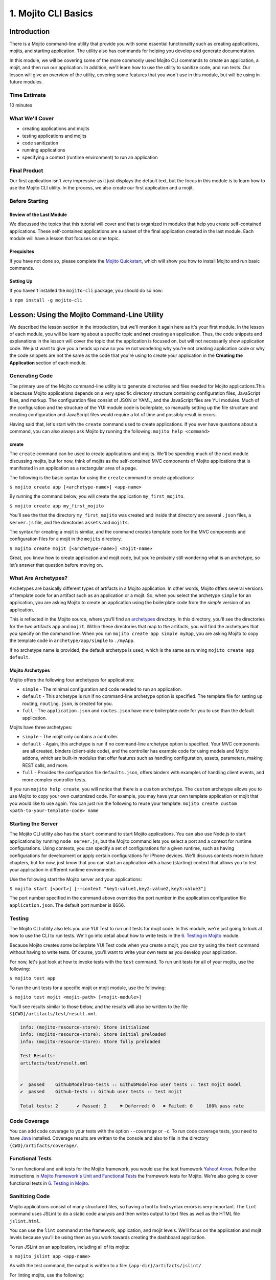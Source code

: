 =====================
1. Mojito CLI Basics
=====================

.. _01_cli-intro:

Introduction
============

There is a Mojito command-line utility that provide you with some 
essential functionality such as creating applications, mojits, and 
starting application. The utility also has commands for helping 
you develop and generate documentation. 
 
In this module, we will be covering some of the more commonly 
used Mojito CLI commands to create an application, a mojit, 
and then run our application. In addition, we'll learn how to 
use the utility to sanitize code, and run tests. Our lesson 
will give an overview of the utility, covering some features 
that you won't use in this module, but will be using in future modules.

.. _01_intro-time_est:

Time Estimate
-------------

10 minutes


.. _01_intro-cover:

What We'll Cover
----------------

- creating applications and mojits
- testing applications and mojits
- code sanitization 
- running applications
- specifying a context (runtime environment) to run an application 


.. _01_intro-final:

Final Product
-------------

Our first application isn't very impressive as it just displays 
the default text, but the focus in this module is to learn how 
to use the Mojito CLI utility. In the process, we also create 
our first application and a mojit.

.. image:: images/01_mojito_cli_basics.png
   :height: 500 px
   :width: 650 px
   :alt: Screenshot of 01 Mojito CLI module application.

.. _01_intro-before_starting:

Before Starting
---------------

.. _01_before_starting-review:

Review of the Last Module
#########################

We discussed the topics that this tutorial will cover and 
that is organized in modules that help you create self-contained 
applications. These self-contained applications are a subset of 
the final application created in the last module. Each module 
will have a lesson that focuses on one topic.

.. _01_before_starting-prereqs:

Prequisites
###########

If you have not done so, please complete the `Mojito Quickstart <../getting_started/quickstart.html>`_, 
which will show you how to install Mojito and run basic commands.

.. _01_before_starting-setting_up:

Setting Up
##########

If you haven't installed the ``mojito-cli`` package, you should do so now:

``$ npm install -g mojito-cli``

.. _01_cli-lesson:

Lesson: Using the Mojito Command-Line Utility
=============================================

We described the lesson section in the introduction, but we'll
mention it again here as it's your first module. In the lesson of
each module, you will be learning about a specific topic and **not**
creating an application. Thus, the code snippets and explanations in the
lesson will cover the topic that the application is focused on, but will
not necessarily show application code. We just want to give you a heads up 
now so you're not wondering why you're not creating application code or 
why the code snippets are not the same as the code that you're 
using to create your application in the **Creating the Application** section
of each module.

.. _01_lesson-gen_code:

Generating Code
---------------

The primary use of the Mojito command-line utility is to generate 
directories and files needed for Mojito applications.This is 
because Mojito applications depends on a very specific directory 
structure containing configuration files, JavaScript files, and 
markup. The  configuration files consist of JSON or YAML, and the 
JavaScript files are YUI modules. Much of the configuration and 
the structure of the YUI module code is boilerplate, so manually 
setting up the file structure and creating configuration and 
JavaScript files would require a lot of time and possibly
result in errors. 

Having said that, let's start with the ``create`` command used to 
create applications. If you ever have questions about a 
command, you can also always ask Mojito by running the following: 
``mojito help <command>``

.. _01_lesson_gen_code-create:

create
######

The ``create`` command can be used to create applications and mojits. 
We'll be spending much of the next module discussing mojits, but 
for now, think of mojits as the self-contained MVC components of Mojito applications 
that is manifested in an application as a rectangular area of a page. 

The following is the basic syntax for using the ``create`` command to 
create applications:

``$ mojito create app [<archetype-name>] <app-name>``

By  running the command below, you will create the application ``my_first_mojito``.

``$ mojito create app my_first_mojito``

You'll see the that the directory ``my_first_mojito`` was created and 
inside that directory are several ``.json`` files, a ``server.js`` file, and 
the directories ``assets`` and ``mojits``. 

The syntax for creating a mojit is similar, and the command creates 
template code for the MVC components and configuration files for a 
mojit in the ``mojits`` directory.

``$ mojito create mojit [<archetype-name>] <mojit-name>``

Great, you know how to create application and mojit code, but 
you're probably still wondering what is an archetype, so let’s 
answer that question before moving on.

.. _01_lesson-archetypes:

What Are Archetypes?
--------------------

Archetypes are basically different types of artifacts in a Mojito 
application. In other words, Mojito offers several versions of template 
code for an artifact such as an application or a mojit. So, when you 
select the archetype ``simple`` for an application, you are asking Mojito 
to create an application using the boilerplate code from the *simple* 
version of an application. 

This is reflected in the Mojito source, where you’ll find an 
`archetypes <https://github.com/yahoo/mojito/tree/develop/lib/app/archetypes>`_
directory.  In this directory, you'll see the directories for the two 
artifacts ``app`` and ``mojit``. Within these directories that map to the artifacts, 
you will find the archetypes that you specify on the command line. When you 
run ``mojito create app simple myApp``, you are asking Mojito to copy the 
template code in ``archetype/app/simple`` to ``./myApp``.

If no archetype name is provided, the default archetype is used, 
which is the same as running ``mojito create app default``.

.. _01_lesson_archetypes-mojito:

Mojito Archetypes
#################

Mojito offers the following four archetypes for applications:

- ``simple`` - The minimal configuration and code needed to run an application.
- ``default`` - This archetype is run if no command-line archetype option is specified.  
  The template file for setting up routing, ``routing.json``, is created for you.
- ``full`` - The ``application.json`` and ``routes.json`` have more boilerplate code for 
  you to use than the default application.

Mojits have three archetypes:

- ``simple`` - The mojit only contains a controller.
- ``default`` - Again, this archetype is run if no command-line archetype 
  option is specified. Your MVC components are all created, binders (client-side code), 
  and the controller has example code for using models and Mojito addons, which are 
  built-in modules that offer features such as handling configuration, assets, 
  parameters, making REST calls, and more.
- ``full`` - Provides the configuration file ``defaults.json``, offers binders with 
  examples of handling client events, and more complex controller tests.

If you run ``mojito help create``, you will notice that there is a ``custom`` archetype. 
The ``custom`` archetype allows you to use Mojito to copy your own customized code. 
For example, you may have your own template application or mojit that you would 
like to use again. You can just run the following to reuse your template: 
``mojito create custom <path-to-your-template-code> name``

.. _01_lesson-start:

Starting the Server
-------------------

The Mojito CLI utility also has the ``start`` command to start Mojito applications. 
You can also use Node.js to start applications by running ``node server.js``, 
but the Mojito command lets you select a port and a context for runtime 
configurations.  Using contexts, you can specify a set of configurations 
for a given runtime, such as having configurations for development or 
apply certain configurations for iPhone devices. We'll discuss contexts 
more in future chapters, but for now, just know that you can start an application
with a base (starting) context that allows you to test your application in different
runtime environments. 

Use the following start the Mojito server and your applications:

``$ mojito start [<port>] [--context "key1:value1,key2:value2,key3:value3"]``

The port number specified in the command above overrides the port number in 
the application configuration file ``application.json``. The default port number is 8666.


.. _01_lesson-test:

Testing
-------

The Mojito CLI utility also lets you use YUI Test to run unit tests for mojit code. 
In this module, we're just going to look at how to use the CLI to run tests. We'll 
go into detail about how to write tests in the `6. Testing in Mojito <06_testing.html>`_ 
module. 

Because Mojito creates some boilerplate YUI Test code when you create a mojit, 
you can try using the ``test`` command without having to write tests. Of course, you'll want
to write your own tests as you develop your application.

For now, let's just look at how to invoke tests with the ``test`` command. To run 
unit tests for all of your mojits, use the following: 

``$ mojito test app``

To run the unit tests for a specific mojit or mojit module, use the 
following:

``$ mojito test mojit <mojit-path> [<mojit-module>]`` 

You'll see results similar to those below, and the results will 
also be written to the file ``${CWD}/artifacts/test/result.xml``.

.. code-block:: text

   info: (mojito-resource-store): Store initialized
   info: (mojito-resource-store): Store initial preloaded
   info: (mojito-resource-store): Store fully preloaded

   Test Results:
   artifacts/test/result.xml


   ✔  passed	GithubModelFoo-tests :: GithubModelFoo user tests :: test mojit model
   ✔  passed	Github-tests :: Github user tests :: test mojit

   Total tests: 2	✔ Passed: 2	⚑ Deferred: 0	✖ Failed: 0	100% pass rate

.. _01_lesson-coverage:

Code Coverage
-------------

You can add code coverage to your tests with the option ``--coverage`` or ``-c``. To run 
code coverage tests, you need to have `Java <http://java.com/en/download/index.jsp>`_ 
installed. Coverage results are written to the console and also to file in the 
directory ``{CWD}/artifacts/coverage/``. 


.. _01_lesson-func_tests:

Functional Tests
----------------

To run functional and unit tests for the Mojito framework, you would use the test 
framework `Yahoo! Arrow <https://github.com/yahoo/arrow>`_. Follow the instructions in 
`Mojito Framework's Unit and Functional Tests 
<https://github.com/yahoo/mojito/wiki/Mojito-Framework's-Unit-and-Functional-Tests>`_ the 
framework tests for Mojito. We're also going to cover functional tests in 
`6. Testing in Mojito <06_testing.html>`_.

.. _01_lesson-lint:

Sanitizing Code
---------------

Mojito applications consist of many structured files, so having a tool to find 
syntax errors is very important. The ``lint`` command uses JSLint to do a static 
code analysis and then writes output to text files as well as the HTML 
file ``jslint.html``.

You can use the ``lint`` command at the framework, application, and mojit levels. 
We'll focus on the application and mojit levels because you'll be using them 
as you work towards creating the dashboard application.

To run JSLint on an application, including all of its mojits:

``$ mojito jslint app <app-name>``

As with the test command, the output is written to a file: ``{app-dir}/artifacts/jslint/``

For linting mojits, use the following:

``$ mojito jslint mojit <mojit-path>``

Once again, the output is written to ``{app-dir}/artifacts/jslint/mojits/{mojit-name}/``.

.. _01_lesson-util:

Other Utilities
---------------

The Mojito CLI also has commands for creating documentation, building HTML5 applications, 
and creating a visual graph of dependencies. We're going to hold off on looking at 
these commands until we have an application. Check out the 
`Mojito CLI documentation <../reference/mojito_cmdline.html>`_ if you're itching to learn 
more.

.. _01_cli-create:

Creating the Application
========================

#. Let's first create our application with the ``create`` command. We're using the default 
   for the reason that the simple application gives us too little to work with, and the 
   full application includes a lot of features that we won't need and may just be confusing. 
   Once you've finished this tutorial, you very well may opt to start with the full application 
   to quicken development.

   ``$ mojito create app 01_mojito_cli_basics``

#. Change to your application directory, which you need to do to create mojits.
   Our ``dashboard`` application is going to get statistics from GitHub, so let's 
   create the mojit that will be doing a lot of work for us now.

   ``$ mojito create mojit Github``

#. Let's run some tests now. First, run the application unit tests, which, in reality, 
   just runs all the unit tests of your mojits. 

   ``$ mojito test app .``

   You'll see that a controller and a model test passed and that results were saved to 
   ``artifacts/test/result.xml``.

#. Since we only have one mojit, the application unit tests and the mojit unit tests 
   should be the same, but go ahead and run the following command to confirm:

   ``$ mojito test mojit mojits/Github``

#. You can also test a mojit module, which is basically the module
   name that you register with ``YUI.add``. Mojit controllers and models are YUI modules.

   ``$ mojito test mojit mojits/Github Github``

#. Mojito's test command comes with a very useful option for getting coverage results. 
   Run the command for application unit tests, but add the option ``-c`` to get coverage 
   results as well.

   ``$ mojito test app -c .``

#. In a browser, open the file ``artifacts/test/coverage/lcov-report/index.html`` to see the 
   code coverage report. The report gives line and function coverage. 

#. Our application shouldn't have any syntax errors--if it does, we should file a `GitHub 
   issue with Mojito <, but let's run the ``jslint`` command for both the application 
   and our one mojit:

   :: 

     $  mojito jslint app .
     $  mojito jslint mojit mojits/Github

#. Alright, we've tested and linted our application. Go ahead and start the application
   by running the following from your application directory.
   
   ``$ mojito start``

   In future modules, we won't include steps for running tests and linting your code, but highly 
   recommend that you do this on your own to save yourself the headache of unraveling more
   complicated errors. 

#. To view your application, open the URL http://localhost:8666/@Github/index in a browser. This
   is the :ref:`page <01_intro-final>` created and served by your application.

   It's a strange URL, right? First, the port 8666 is the default port used by Mojito, 
   which we'll override in the next step. As for the path, well, we haven't set up any routes yet, 
   but the syntax for routes is as follows: ``/{mojit_instance}/{action}``.

   We haven't created a mojit instance, which is an in-memory instance created from the
   mojit code (mojit definition), but we'll do that in the next module.
   Fortunately, Mojito creates for us an anonymous instance of the mojit ``Github`` by 
   prepending ``@`` to the mojit name. As for ``'index'``, it's an action called from the mojit 
   instance. 

     
#. Stop the application with **Ctl-C**, and the restart it with a different port by 
   specifying the port. 
     
   ``$ mojito start 8000``

   You can now view the application at http://localhost:8000/@Github/index.
#. As we discussed in our lesson, you can start an application in a given context, so that a 
   specific set of configurations are applied for a runtime environment. 

   To start the application in the development context, use the option ``--context`` and   
   pass  the string "environment:development". Again, you'll see your application at        
   the URL `http://localhost:8666/@Github/index <http://localhost:8666/@Github/index>`_.

   ``$ mojito start --context "environment:development"``
 
If you open the file ``application.json``, you will see the property ``"settings"`` twice.  
The string value given in the array assigned to ``"settings"`` is the context. 
Although neither configuration object in ``application.json`` has many configurations, 
you can have many configuration objects with different configuration values that are 
mapped to a context. 

.. _01_cli-review:

Module Review
=============

In this module, we covered the following features of the Mojito 
command-line utility:

- creating applications and mojits
- running application and mojit unit tests
- linting code
- starting applications
- specifying ports and contexts when starting applications.


.. _01_cli-ts:

Troubleshooting
===============

Mojito must be installed locally
--------------------------------

After you install the ``mojito-cli`` package, you can use the Mojito CLI utility
to create applications and mojits. When you create an application, the Mojito
framework will be installed in the ``node_modules`` directory under your application
directory. If you run commands from directories other than the application directory,
you will get the following error message::

   err!  Mojito must be installed locally. Please try `npm i mojito

Try changing to the application directory and running the command again.

Error: listen EADDRINUSE
------------------------

If you get the following error, it means that another Mojito application is currently
running and that the Mojito server is listening to the same port::

   Error: listen EADDRINUSE

Either stop the other application or start this application so that it listens
to a different port: ``$ mojito start 8001``



.. _01_cli-qa:     

Q\&A
====

- Why is there a ``mojito-cli`` and a ``mojito`` package?

  The ``mojito-cli`` package is the CLI utility for Mojito. the ``mojito`` package contains
  the framework that your applications needs to run. Thus, you want the ``mojito-cli``
  package to be global and the ``mojito`` package to be local in your application. You
  don't want an application to depend on a global installation of the framework.

- Is there a way to configure your application to run on a different default port?

  Yes, the ``application.json`` has a property ``appPort`` that allows you to define
  the default port. See `Application Configuration <../intro/mojito_configuring.html#application-configuration>`_
  for details about the available properties in the application configuration file.


.. _01_cli-test:

Test Yourself
=============

.. _01_cli_test-questions:

Questions
---------

- What is the command for getting coverage results for the mojit ``myMojit``?
- Why would you start an application with a context?
- What is an archetype and what are the available archetypes for applications?
- Name two other Mojito CLI commands besides ``create``, ``test``, and ``start``.

.. _01_cli_test-addition_exs:

Additional Exercises
--------------------

- Create an application with three mojits, test the app, test a module from 
  one of the mojits, and then run the application in the context ``"environment:development"``.
- Build documentation for the application you created and for the Mojito framework.
  See the chapter `Mojito Command Line <../reference/mojito_cmdline.html>`_ if you need
  help.

.. _01_cli-terms:

Terms
=====

**archetypes** 
   Different versions of template 
   code for an artifact such as an application or a mojit. So, when you 
   select the archetype ``simple`` for an application, you are asking Mojito 
   to create an application using the boilerplate code from the ``simple`` 
   version of an application. 

**mojits** 
   The basic unit of composition and reuse in a Mojito application that uses MVC.
   Visually, you can think of a mojit as the rectangular area of a page that was constructed 
   by a Mojito application.

`YAML <http://en.wikipedia.org/wiki/YAML>`_

**anonymous mojit instance** 
   A mojit instance auto-created by the Framework that you can
   reference in your application. The syntax is the mojit name prepended with ``@``. For
   example: ``@Github``

**context** 
   The runtime environment that your application runs in. For example, you can 
   run your application in a development environment with the context ``environment:development``.

.. _01_cli-src:

Source Code for Example
=======================

`01_mojito_cli_basics <https://github.com/yahoo/mojito/tree/develop/examples/developer-guide/dashboard/01_mojito_cli_basics>`_

.. _01_cli-reading:

Further Reading
===============

- `Mojito Introduction <../intro/>`_
- `Mojito Command Line <../reference/mojito_cmdline.html>`_

